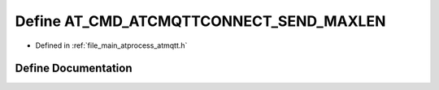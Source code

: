 .. _exhale_define_atmqtt_8h_1a8f47a629dded5ea23661bb4cd2cc7a06:

Define AT_CMD_ATCMQTTCONNECT_SEND_MAXLEN
========================================

- Defined in :ref:`file_main_atprocess_atmqtt.h`


Define Documentation
--------------------


.. doxygendefine:: AT_CMD_ATCMQTTCONNECT_SEND_MAXLEN
